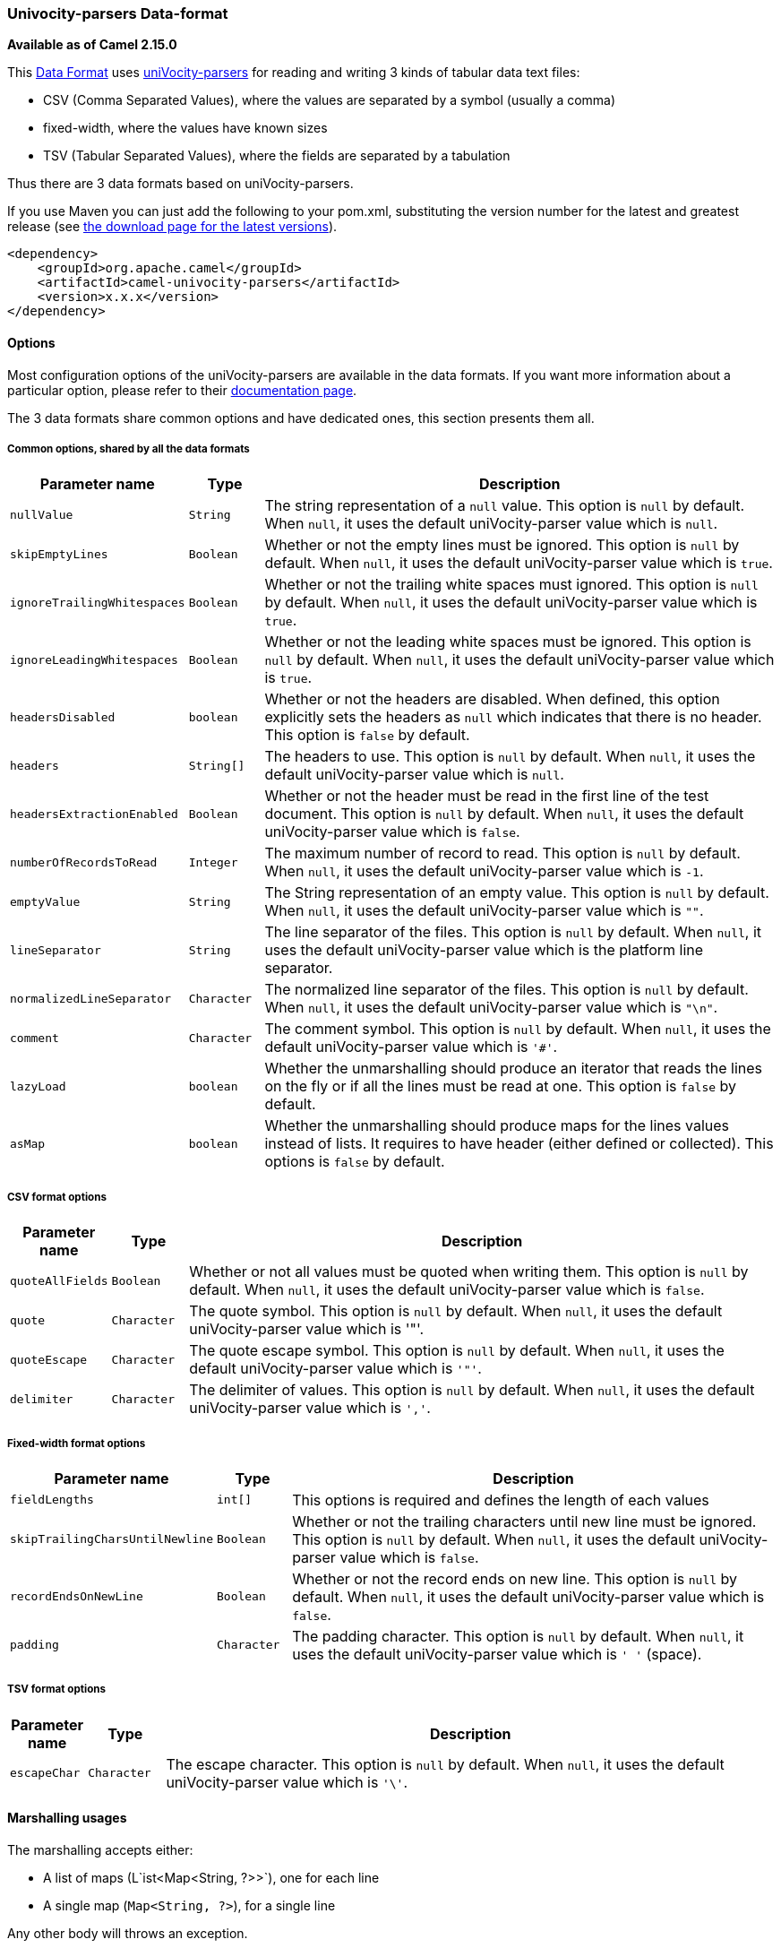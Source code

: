 [[uniVocity-parsersformats-uniVocity-parsers]]
Univocity-parsers Data-format
~~~~~~~~~~~~~~~~~~~~~~~~~~~~~

*Available as of Camel 2.15.0*

This link:data-format.html[Data
Format] uses http://www.univocity.com/pages/about-parsers[uniVocity-parsers]
for reading and writing 3 kinds of tabular data text files:

* CSV (Comma Separated Values), where the values are separated by a
symbol (usually a comma)
* fixed-width, where the values have known sizes
* TSV (Tabular Separated Values), where the fields are separated by a
tabulation

Thus there are 3 data formats based on uniVocity-parsers.

If you use Maven you can just add the following to your pom.xml,
substituting the version number for the latest and greatest release
(see https://cwiki.apache.org/confluence/display/CAMEL/Download[the
download page for the latest versions]).

[source,xml]
----------------------------------------------------
<dependency>
    <groupId>org.apache.camel</groupId>
    <artifactId>camel-univocity-parsers</artifactId>
    <version>x.x.x</version>
</dependency>
----------------------------------------------------

[[uniVocity-parsersformats-Options]]
Options
^^^^^^^

Most configuration options of the uniVocity-parsers are available in the
data formats. If you want more information about a particular option,
please refer to their
http://www.univocity.com/pages/parsers-documentation[documentation
page].

The 3 data formats share common options and have dedicated ones, this
section presents them all.

[[uniVocity-parsersformats-Commonoptionssharedbyallthedataformats]]
Common options, shared by all the data formats
++++++++++++++++++++++++++++++++++++++++++++++

[width="100%",cols="10%,10%,80%",options="header",]
|=======================================================================
|Parameter name |Type |Description

|`nullValue` |`String` |The string representation of a `null` value.
This option is `null` by default. When `null`, it uses the default
uniVocity-parser value which is `null`.

|`skipEmptyLines` |`Boolean` |Whether or not the empty lines must be ignored.
This option is `null` by default. When `null`, it uses the default
uniVocity-parser value which is `true`.

|`ignoreTrailingWhitespaces` |`Boolean` |Whether or not the trailing white spaces must ignored.
This option is `null` by default. When `null`, it uses the default
uniVocity-parser value which is `true`.

|`ignoreLeadingWhitespaces` |`Boolean` |Whether or not the leading white spaces must be ignored.
This option is `null` by default. When `null`, it uses the default
uniVocity-parser value which is `true`.

|`headersDisabled` |`boolean` |Whether or not the headers are disabled. When defined, this option
explicitly sets the headers as `null` which indicates that there is no
header. This option is `false` by default.

|`headers` |`String[]` |The headers to use. 
This option is `null` by default. When `null`, it uses the default
uniVocity-parser value which is `null`.

|`headersExtractionEnabled` |`Boolean` |Whether or not the header must be read in the first line of the test
document. This option is `null` by default. When `null`, it uses the default
uniVocity-parser value which is `false`.

|`numberOfRecordsToRead` |`Integer` |The maximum number of record to read.
This option is `null` by default. When `null`, it uses the default
uniVocity-parser value which is `-1`.

|`emptyValue` |`String` |The String representation of an empty value.
This option is `null` by default. When `null`, it uses the default
uniVocity-parser value which is `""`.

|`lineSeparator` |`String` |The line separator of the files.
This option is `null` by default. When `null`, it uses the default
uniVocity-parser value which is the platform line separator.

|`normalizedLineSeparator` |`Character` |The normalized line separator of the files.
This option is `null` by default. When `null`, it uses the default
uniVocity-parser value which is `"\n"`.

|`comment` |`Character` |The comment symbol.
This option is `null` by default. When `null`, it uses the default
uniVocity-parser value which is `'#'`.

|`lazyLoad` |`boolean` |Whether the unmarshalling should produce an iterator that reads the
lines on the fly or if all the lines must be read at one.
This option is `false` by default.

|`asMap` |`boolean` |Whether the unmarshalling should produce maps for the lines values
instead of lists. It requires to have header (either defined or
collected). This options is `false` by default.
|=======================================================================

[[uniVocity-parsersformats-CSVformatoptions]]
CSV format options
++++++++++++++++++

[width="100%",cols="10%,10%,80%",options="header",]
|=======================================================================
|Parameter name |Type |Description

|`quoteAllFields` |`Boolean` |Whether or not all values must be quoted when writing them.
This option is `null` by default. When `null`, it uses the default
uniVocity-parser value which is `false`.

|`quote` |`Character` |The quote symbol.
This option is `null` by default. When `null`, it uses the default
uniVocity-parser value which is '"'.

|`quoteEscape` |`Character` |The quote escape symbol.
This option is `null` by default. When `null`, it uses the default
uniVocity-parser value which is `'"'`.

|`delimiter` |`Character` |The delimiter of values.
This option is `null` by default. When `null`, it uses the default
uniVocity-parser value which is `','`.
|=======================================================================

[[uniVocity-parsersformats-Fixed-widthformatoptions]]
Fixed-width format options
++++++++++++++++++++++++++

[width="100%",cols="10%,10%,80%",options="header",]
|=======================================================================
|Parameter name |Type |Description

|`fieldLengths` |`int[]` |This options is required and defines the length of each values

|`skipTrailingCharsUntilNewline` |`Boolean` |Whether or not the trailing characters until new line must be ignored.
This option is `null` by default. When `null`, it uses the default
uniVocity-parser value which is `false`.

|`recordEndsOnNewLine` |`Boolean` |Whether or not the record ends on new line.
This option is `null` by default. When `null`, it uses the default
uniVocity-parser value which is `false`.

|`padding` |`Character` |The padding character.
This option is `null` by default. When `null`, it uses the default
uniVocity-parser value which is `' '` (space).
|=======================================================================

[[uniVocity-parsersformats-TSVformatoptions]]
TSV format options
++++++++++++++++++

[width="100%",cols="10%,10%,80%",options="header",]
|=======================================================================
|Parameter name |Type |Description

|`escapeChar` |`Character` |The escape character.
This option is `null` by default. When `null`, it uses the default
uniVocity-parser value which is `'\'`.
|=======================================================================

[[uniVocity-parsersformats-Marshallingusages]]
Marshalling usages
^^^^^^^^^^^^^^^^^^

The marshalling accepts either:

* A list of maps (L`ist<Map<String, ?>>`), one for each line
* A single map (`Map<String, ?>`), for a single line

Any other body will throws an exception.

[[uniVocity-parsersformats-Usageexample:marshallingaMapintoCSVformat]]
Usage example: marshalling a Map into CSV format
++++++++++++++++++++++++++++++++++++++++++++++++

[source,xml]
------------------------------------------------------------------------------------------------------------------------------------------------------------------------
<route>
    <from uri="direct:input"/>
    <marshal>
        <univocity-csv/>
    </marshal>
    <to uri="mock:result"/>
</route>
------------------------------------------------------------------------------------------------------------------------------------------------------------------------

[[uniVocity-parsersformats-Usageexample:marshallingaMapintofixed-widthformat]]
Usage example: marshalling a Map into fixed-width format
++++++++++++++++++++++++++++++++++++++++++++++++++++++++

[source,xml]
------------------------------------------------------------------------------------------------------------------------------------------------------------------------
<route>
    <from uri="direct:input"/>
    <marshal>
        <univocity-fixed padding="_">
            <univocity-header length="5"/>
            <univocity-header length="5"/>
            <univocity-header length="5"/>
        </univocity-fixed>
    </marshal>
    <to uri="mock:result"/>
</route>
------------------------------------------------------------------------------------------------------------------------------------------------------------------------

[[uniVocity-parsersformats-Usageexample:marshallingaMapintoTSVformat]]
Usage example: marshalling a Map into TSV format
++++++++++++++++++++++++++++++++++++++++++++++++

[source,xml]
------------------------------------------------------------------------------------------------------------------------------------------------------------------------
<route>
    <from uri="direct:input"/>
    <marshal>
        <univocity-tsv/>
    </marshal>
    <to uri="mock:result"/>
</route>
------------------------------------------------------------------------------------------------------------------------------------------------------------------------

[[uniVocity-parsersformats-Unmarshallingusages]]
Unmarshalling usages
^^^^^^^^^^^^^^^^^^^^

The unmarshalling uses an `InputStream` in order to read the data.

Each row produces either:

* a list with all the values in it (`asMap` option with `false`);
* A map with all the values indexed by the
headers (`asMap` option with `true`).

All the rows can either:

* be collected at once into a list (`lazyLoad` option with `false`);
* be read on the fly using an iterator (`lazyLoad` option with `true`).

[[uniVocity-parsersformats-UsageexampleunmarshallingaCSVformatintomapswithautomaticheaders]]
Usage example: unmarshalling a CSV format into maps with automatic headers
++++++++++++++++++++++++++++++++++++++++++++++++++++++++++++++++++++++++++

[source,xml]
------------------------------------------------------------------------------------------------------------------------------------------------------------------------
<route>
    <from uri="direct:input"/>
    <unmarshal>
        <univocity-csv headerExtractionEnabled="true" asMap="true"/>
    </unmarshal>
    <to uri="mock:result"/>
</route>
------------------------------------------------------------------------------------------------------------------------------------------------------------------------

[[uniVocity-parsersformats-Usageexampleunmarshallingafixed-widthformatintolists]]
Usage example: unmarshalling a fixed-width format into lists
++++++++++++++++++++++++++++++++++++++++++++++++++++++++++++

[source,xml]
------------------------------------------------------------------------------------------------------------------------------------------------------------------------
<route>
    <from uri="direct:input"/>
    <unmarshal>
        <univocity-fixed>
            <univocity-header length="5"/>
            <univocity-header length="5"/>
            <univocity-header length="5"/>
        </univocity-fixed>
    </unmarshal>
    <to uri="mock:result"/>
</route>
------------------------------------------------------------------------------------------------------------------------------------------------------------------------

